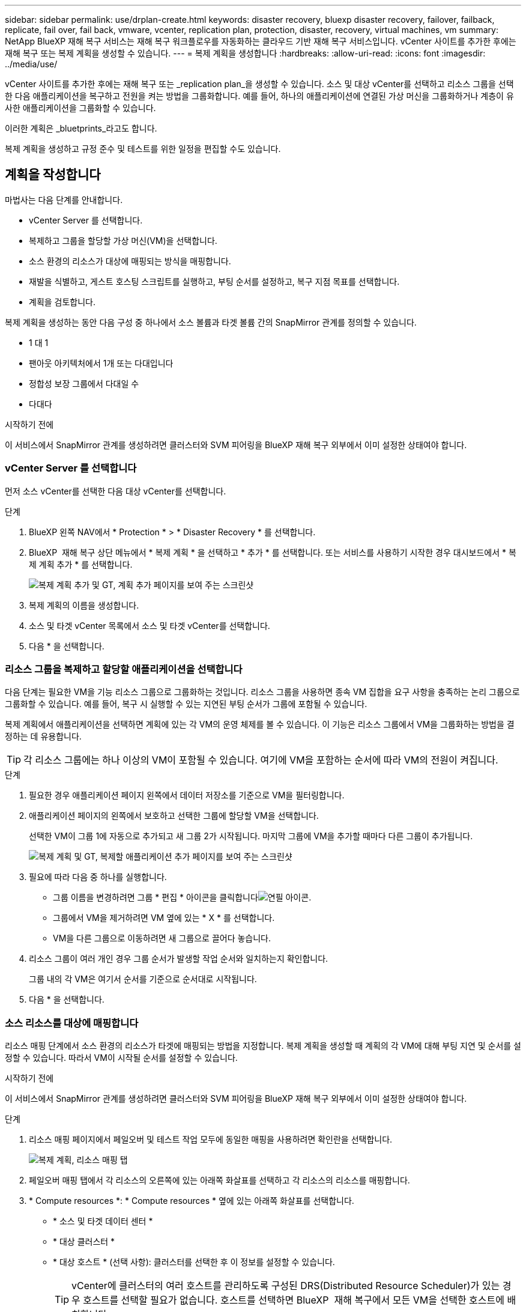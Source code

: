 ---
sidebar: sidebar 
permalink: use/drplan-create.html 
keywords: disaster recovery, bluexp disaster recovery, failover, failback, replicate, fail over, fail back, vmware, vcenter, replication plan, protection, disaster, recovery, virtual machines, vm 
summary: NetApp BlueXP 재해 복구 서비스는 재해 복구 워크플로우를 자동화하는 클라우드 기반 재해 복구 서비스입니다. vCenter 사이트를 추가한 후에는 재해 복구 또는 복제 계획을 생성할 수 있습니다. 
---
= 복제 계획을 생성합니다
:hardbreaks:
:allow-uri-read: 
:icons: font
:imagesdir: ../media/use/


[role="lead"]
vCenter 사이트를 추가한 후에는 재해 복구 또는 _replication plan_을 생성할 수 있습니다. 소스 및 대상 vCenter를 선택하고 리소스 그룹을 선택한 다음 애플리케이션을 복구하고 전원을 켜는 방법을 그룹화합니다. 예를 들어, 하나의 애플리케이션에 연결된 가상 머신을 그룹화하거나 계층이 유사한 애플리케이션을 그룹화할 수 있습니다.

이러한 계획은 _bluetprints_라고도 합니다.

복제 계획을 생성하고 규정 준수 및 테스트를 위한 일정을 편집할 수도 있습니다.



== 계획을 작성합니다

마법사는 다음 단계를 안내합니다.

* vCenter Server 를 선택합니다.
* 복제하고 그룹을 할당할 가상 머신(VM)을 선택합니다.
* 소스 환경의 리소스가 대상에 매핑되는 방식을 매핑합니다.
* 재발을 식별하고, 게스트 호스팅 스크립트를 실행하고, 부팅 순서를 설정하고, 복구 지점 목표를 선택합니다.
* 계획을 검토합니다.


복제 계획을 생성하는 동안 다음 구성 중 하나에서 소스 볼륨과 타겟 볼륨 간의 SnapMirror 관계를 정의할 수 있습니다.

* 1 대 1
* 팬아웃 아키텍처에서 1개 또는 다대입니다
* 정합성 보장 그룹에서 다대일 수
* 다대다


.시작하기 전에
이 서비스에서 SnapMirror 관계를 생성하려면 클러스터와 SVM 피어링을 BlueXP 재해 복구 외부에서 이미 설정한 상태여야 합니다.



=== vCenter Server 를 선택합니다

먼저 소스 vCenter를 선택한 다음 대상 vCenter를 선택합니다.

.단계
. BlueXP 왼쪽 NAV에서 * Protection * > * Disaster Recovery * 를 선택합니다.
. BlueXP  재해 복구 상단 메뉴에서 * 복제 계획 * 을 선택하고 * 추가 * 를 선택합니다. 또는 서비스를 사용하기 시작한 경우 대시보드에서 * 복제 계획 추가 * 를 선택합니다.
+
image:dr-plan-create-name.png["복제 계획 추가 및 GT, 계획 추가 페이지를 보여 주는 스크린샷"]

. 복제 계획의 이름을 생성합니다.
. 소스 및 타겟 vCenter 목록에서 소스 및 타겟 vCenter를 선택합니다.
. 다음 * 을 선택합니다.




=== 리소스 그룹을 복제하고 할당할 애플리케이션을 선택합니다

다음 단계는 필요한 VM을 기능 리소스 그룹으로 그룹화하는 것입니다. 리소스 그룹을 사용하면 종속 VM 집합을 요구 사항을 충족하는 논리 그룹으로 그룹화할 수 있습니다. 예를 들어, 복구 시 실행할 수 있는 지연된 부팅 순서가 그룹에 포함될 수 있습니다.

복제 계획에서 애플리케이션을 선택하면 계획에 있는 각 VM의 운영 체제를 볼 수 있습니다. 이 기능은 리소스 그룹에서 VM을 그룹화하는 방법을 결정하는 데 유용합니다.


TIP: 각 리소스 그룹에는 하나 이상의 VM이 포함될 수 있습니다. 여기에 VM을 포함하는 순서에 따라 VM의 전원이 켜집니다.

.단계
. 필요한 경우 애플리케이션 페이지 왼쪽에서 데이터 저장소를 기준으로 VM을 필터링합니다.
. 애플리케이션 페이지의 왼쪽에서 보호하고 선택한 그룹에 할당할 VM을 선택합니다.
+
선택한 VM이 그룹 1에 자동으로 추가되고 새 그룹 2가 시작됩니다. 마지막 그룹에 VM을 추가할 때마다 다른 그룹이 추가됩니다.

+
image:dr-plan-create-apps-vms5.png["복제 계획 및 GT, 복제할 애플리케이션 추가 페이지를 보여 주는 스크린샷"]

. 필요에 따라 다음 중 하나를 실행합니다.
+
** 그룹 이름을 변경하려면 그룹 * 편집 * 아이콘을 클릭합니다image:icon-pencil.png["연필 아이콘"].
** 그룹에서 VM을 제거하려면 VM 옆에 있는 * X * 를 선택합니다.
** VM을 다른 그룹으로 이동하려면 새 그룹으로 끌어다 놓습니다.


. 리소스 그룹이 여러 개인 경우 그룹 순서가 발생할 작업 순서와 일치하는지 확인합니다.
+
그룹 내의 각 VM은 여기서 순서를 기준으로 순서대로 시작됩니다.

. 다음 * 을 선택합니다.




=== 소스 리소스를 대상에 매핑합니다

리소스 매핑 단계에서 소스 환경의 리소스가 타겟에 매핑되는 방법을 지정합니다. 복제 계획을 생성할 때 계획의 각 VM에 대해 부팅 지연 및 순서를 설정할 수 있습니다. 따라서 VM이 시작될 순서를 설정할 수 있습니다.

.시작하기 전에
이 서비스에서 SnapMirror 관계를 생성하려면 클러스터와 SVM 피어링을 BlueXP 재해 복구 외부에서 이미 설정한 상태여야 합니다.

.단계
. 리소스 매핑 페이지에서 페일오버 및 테스트 작업 모두에 동일한 매핑을 사용하려면 확인란을 선택합니다.
+
image:dr-plan-resource-mapping2.png["복제 계획, 리소스 매핑 탭"]

. 페일오버 매핑 탭에서 각 리소스의 오른쪽에 있는 아래쪽 화살표를 선택하고 각 리소스의 리소스를 매핑합니다.
. * Compute resources *: * Compute resources * 옆에 있는 아래쪽 화살표를 선택합니다.
+
** * 소스 및 타겟 데이터 센터 *
** * 대상 클러스터 *
** * 대상 호스트 * (선택 사항): 클러스터를 선택한 후 이 정보를 설정할 수 있습니다.
+

TIP: vCenter에 클러스터의 여러 호스트를 관리하도록 구성된 DRS(Distributed Resource Scheduler)가 있는 경우 호스트를 선택할 필요가 없습니다. 호스트를 선택하면 BlueXP  재해 복구에서 모든 VM을 선택한 호스트에 배치합니다.

** * 대상 VM 폴더 * (선택 사항): 선택한 VM을 저장할 새 루트 폴더를 만듭니다.


. * 가상 네트워크 *: 장애 조치 매핑 탭에서 * 가상 네트워크 * 옆에 있는 아래쪽 화살표를 선택합니다. 소스 가상 LAN 및 타겟 세그먼트를 선택합니다.
. * 가상 머신 *: 페일오버 매핑 탭에서 * 가상 머신 * 옆에 있는 아래쪽 화살표를 선택합니다.
+
기본 설정을 변경할 경우 자격 증명을 제공해야 합니다.

+
적절한 세그먼트에 대한 네트워크 매핑을 선택합니다. 세그먼트는 이미 프로비저닝되어야 하므로 가상 머신을 매핑할 적절한 세그먼트를 선택하십시오.

+
이 섹션에는 선택에 따라 다른 필드가 표시될 수 있습니다.

+
** * IP 주소 유형 *: 복제 계획의 가상 머신 섹션에서 소스 및 대상 위치 간의 네트워킹을 매핑할 때 BlueXP  재해 복구는 DHCP 또는 정적 IP의 두 가지 옵션을 제공합니다. 정적 IP의 경우 서브넷, 게이트웨이 및 DNS 서버를 구성합니다. 또한 가상 머신에 대한 자격 증명을 입력합니다.
+
*** * DHCP *: VM이 DHCP 서버에서 네트워크 구성 정보를 얻도록 하려면 이 설정을 선택합니다. 이 옵션을 선택하면 VM에 대한 자격 증명만 제공합니다.
*** * 정적 IP *: IP 구성 정보를 수동으로 지정하려면 이 설정을 선택합니다. 소스 VM에서 동일하거나 다른 정보를 선택할 수 있습니다. 원본과 동일한 을 선택하면 자격 증명을 입력할 필요가 없습니다. 반면 원본과 다른 정보를 사용하도록 선택한 경우 자격 증명, VM의 IP 주소, 서브넷 마스크, DNS 및 게이트웨이 정보를 제공할 수 있습니다. VM 게스트 OS 자격 증명은 글로벌 레벨 또는 각 VM 레벨에 제공해야 합니다.
+
이 기능은 대규모 환경을 소규모 대상 클러스터로 복구하거나 일대일 물리적 VMware 인프라를 프로비저닝하지 않고도 재해 복구 테스트를 수행할 때 매우 유용합니다.

+
image:dr-plan-create-mapping-vms2.png["복제 계획 추가 및 GT, 리소스 매핑 및 GT, 가상 머신을 보여 주는 스크린샷"]



** * 대상 VM 접두사 및 접미사 *: 가상 머신 세부 정보 아래에서 선택적으로 VM 이름에 접두사와 접미사를 추가할 수 있습니다.
** * 소스 VM CPU 및 RAM *: 가상 머신 세부 정보 아래에서 선택적으로 VM CPU 및 RAM 매개 변수의 크기를 조정할 수 있습니다.
+
image:dr-plan-resource-mapping-vm-boot-order.png["복제 계획 추가 및 GT, 리소스 매핑 및 GT, 가상 머신을 보여 주는 스크린샷"]

** * 부트 순서 *: 리소스 그룹에서 선택한 모든 가상 머신에 대한 대체 작동 후 부트 순서를 수정할 수 있습니다. 기본적으로 리소스 그룹 선택 시 선택한 부팅 순서가 사용되지만 이 단계에서 변경할 수 있습니다. 이는 후속 우선 순위 VM이 시작되기 전에 우선 순위 VM이 모두 실행되도록 하는 데 유용합니다.
+
부트 순서 번호는 리소스 그룹 내에서만 적용됩니다. 한 그룹에 "2"가 있고 다른 그룹에 "2"가 있는 경우 첫 번째 그룹의 VM이 순서대로 시작되고 두 번째 그룹의 VM이 순서대로 시작됩니다.

+
*** 순차적 부팅: 할당된 순서대로 각 VM에 고유한 번호를 할당합니다(예: 1,2,3,4,5)
*** 동시 부팅: 모든 VM에 동일한 번호를 할당하여 동시에 부팅합니다(예: 1,1, 1,1, 2,2, 3,4, 4).


** * 부팅 지연 * : 부팅 작업의 지연 시간(분)을 조정합니다.
+

TIP: 부팅 순서를 기본값으로 재설정하려면 * VM 설정을 기본값으로 재설정 * 을 선택한 다음 기본값으로 다시 변경할 설정을 선택합니다.

** * 애플리케이션 정합성이 보장되는 복제본 생성 *: 애플리케이션 정합성이 보장되는 스냅샷 복제본을 생성할지 여부를 나타냅니다. 서비스는 애플리케이션을 중지한 다음 스냅샷을 생성하여 애플리케이션의 일관된 상태를 가져옵니다. 이 기능은 Windows에서 실행되는 Oracle과 Windows에서 실행되는 Linux 및 SQL Server에서 지원됩니다.


. * Datastores *: Failover Mappings 탭에서 * Datastores * 옆에 있는 아래쪽 화살표를 선택합니다. 선택한 가상 머신에 따라 데이터 저장소 매핑이 자동으로 선택됩니다.
+
이 섹션은 선택에 따라 활성화 또는 비활성화될 수 있습니다.

+
** * RPO *: 복구 지점 목표(RPO)를 입력하여 복구할 데이터의 양(시간 단위)을 표시합니다. 예를 들어 RPO를 60분으로 입력하는 경우 항상 60분보다 오래되지 않은 데이터가 복구에 있어야 합니다. 재해가 발생할 경우 최대 60분의 데이터 손실이 허용됩니다. 또한 모든 데이터 저장소에 대해 유지할 스냅샷 복사본의 수를 입력합니다.
** * 보존 횟수 *: 보존할 스냅샷 수를 입력합니다.
** * 소스 및 타겟 데이터 저장소 *: 볼륨에 SnapMirror 관계가 이미 설정된 경우 해당 소스 및 타겟 데이터 저장소를 선택할 수 있습니다. SnapMirror 관계가 없는 볼륨을 선택한 경우 작업 환경과 피어 SVM을 선택하여 지금 볼륨을 생성할 수 있습니다.
+

NOTE: 이 서비스에서 SnapMirror 관계를 생성하려면 클러스터와 SVM 피어링을 BlueXP 재해 복구 외부에서 이미 설정한 상태여야 합니다.

+
*** * 정합성 보장 그룹 *: 복제 계획을 생성할 때 다른 볼륨과 다른 SVM의 VM을 포함할 수 있습니다. BlueXP 재해 복구로 일관성 그룹 스냅샷이 생성됩니다.


** RPO(Recovery Point Objective)를 지정하면 서비스는 RPO를 기준으로 운영 백업을 예약하고 보조 대상을 업데이트합니다.
** VM이 동일한 볼륨과 동일한 SVM에서 수행되는 경우 이 서비스는 표준 ONTAP 스냅샷을 수행하고 2차 대상을 업데이트합니다.
** VM이 다른 볼륨과 동일한 SVM의 경우 서비스에서 모든 볼륨을 포함하여 일관성 그룹 스냅샷을 생성하고 2차 대상을 업데이트합니다.
** VM이 다른 볼륨과 다른 SVM에서 생성된 경우, 서비스는 같거나 다른 클러스터에 있는 모든 볼륨을 포함하는 일관성 그룹 시작 단계를 수행하고 커밋 단계 스냅샷을 수행하며 2차 대상을 업데이트합니다.
** 페일오버 중에 임의의 스냅샷을 선택할 수 있습니다. 최신 스냅샷을 선택하면 주문형 백업이 생성되고 대상이 업데이트되며 해당 스냅샷이 페일오버에 사용됩니다.


. 테스트 환경에 대해 다른 매핑을 설정하려면 확인란을 선택 취소하고 * 테스트 매핑 * 탭을 선택합니다. 이전과 같이 각 탭을 살펴보았지만 이번에는 테스트 환경에 대해 살펴보겠습니다.
+
테스트 매핑 탭에서 가상 머신 및 데이터 저장소 매핑이 해제됩니다.

+

TIP: 나중에 전체 계획을 테스트할 수 있습니다. 현재 테스트 환경에 대한 매핑을 설정하고 있습니다.





=== 재발을 식별합니다

데이터를 다른 타겟으로 마이그레이션할지, 아니면 SnapMirror 빈도로 복제할지를 선택합니다.

복제하려는 경우 데이터를 미러링해야 하는 빈도를 파악합니다.

.단계
. 반복 페이지에서 * 마이그레이션 * 또는 * 복제 * 를 선택합니다.
+
** * migrate *: 응용 프로그램을 대상 위치로 이동하려면 선택합니다.
** * Replicate *: 반복 복제에서 소스 복제본의 변경 내용을 사용하여 타겟 복제본을 최신 상태로 유지합니다.


+
image:dr-plan-create-recurrence.png["복제 계획 추가 및 GT, 되풀이를 보여 주는 스크린샷"]

. 다음 * 을 선택합니다.




=== 복제 계획을 검토합니다

마지막으로 복제 계획을 잠시 살펴보겠습니다.


TIP: 나중에 복제 계획을 해제하거나 삭제할 수 있습니다.

.단계
. 계획 세부 정보, 페일오버 매핑 및 VM과 같은 각 탭의 정보를 검토합니다.
. 계획 추가 * 를 선택합니다.
+
계획이 계획 목록에 추가됩니다.





== 일정을 편집하여 규정 준수를 테스트하고 장애 조치 테스트가 작동하는지 확인합니다

규정 준수 및 장애 조치 테스트를 테스트하는 일정을 설정하여 필요할 때 올바르게 작동하는지 확인할 수 있습니다.

* * 규정 준수 시간 영향 *: 복제 계획이 생성되면 서비스가 기본적으로 규정 준수 일정을 생성합니다. 기본 준수 시간은 30분입니다. 이 시간을 변경하려면 복제 계획에서 스케줄 편집 을 사용할 수 있습니다.
* * 대체 작동 영향 테스트 * : 요청 시 또는 일정에 따라 대체 작동 프로세스를 테스트할 수 있습니다. 이렇게 하면 복제 계획에 지정된 대상에 대한 가상 시스템의 페일오버를 테스트할 수 있습니다.
+
테스트 페일오버에서는 FlexClone 볼륨을 생성하고 데이터 저장소를 마운트하며 워크로드를 해당 데이터 저장소에서 이동합니다. 테스트 페일오버 작업은 운영 워크로드, 테스트 사이트에 사용된 SnapMirror 관계, 계속 정상적으로 작동해야 하는 보호된 워크로드에 영향을 주지 않습니다.



스케줄에 따라 페일오버 테스트가 실행되고 복제 계획에서 지정한 대상으로 워크로드가 이동되는지 확인합니다.

.단계
. BlueXP 재해 복구 상단 메뉴에서 * Replication plans * 를 선택합니다.
+
image:dr-plan-list.png["복제 계획 목록을 보여 주는 스크린샷"]

. 작업 * 을 선택합니다 image:icon-horizontal-dots.png["가로 점선 작업 메뉴"] 아이콘을 클릭하고 * 일정 편집 * 을 선택합니다.
. BlueXP 재해 복구를 통해 테스트 규정 준수를 확인할 수 있는 빈도를 분 단위로 입력하십시오.
. 장애 조치 테스트가 양호한지 확인하려면 * 매월 스케줄에 장애 조치 실행 * 을 선택합니다.
+
.. 이 테스트를 실행할 날짜 및 시간을 선택합니다.
.. 검사를 시작할 날짜를 yyyy-mm-dd 형식으로 입력하십시오.
+
image:dr-plan-schedule-edit.png["일정을 편집할 수 있는 위치를 보여 주는 스크린샷"]



. 장애 조치 테스트가 완료된 후 테스트 환경을 정리하려면 * 테스트 장애 조치 후 자동 정리 * 를 선택합니다.
+

NOTE: 이 프로세스에서는 임시 VM을 테스트 위치에서 등록 취소하고, 생성된 FlexClone 볼륨을 삭제하고, 임시 데이터 저장소를 마운트 해제합니다.

. 저장 * 을 선택합니다.

